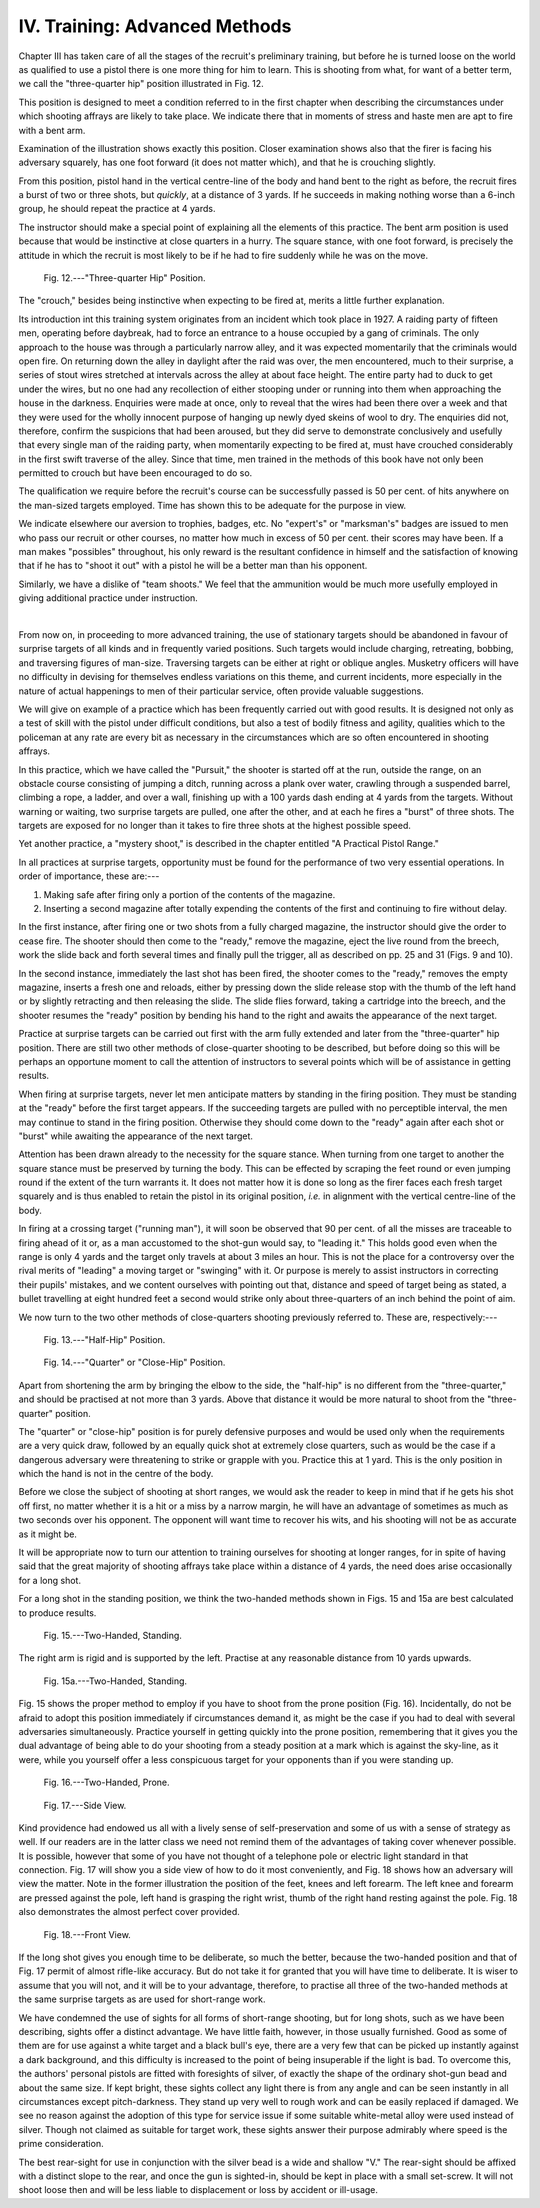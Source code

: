 IV. Training: Advanced Methods
==============================

Chapter III has taken care of all the stages of the
recruit's preliminary training, but before he is
turned loose on the world as qualified to use a pistol
there is one more thing for him to learn. This is
shooting from what, for want of a better term, we
call the "three-quarter hip" position illustrated in
Fig. 12.

This position is designed to meet a condition
referred to in the first chapter when describing the
circumstances under which shooting affrays are likely
to take place. We indicate there that in moments
of stress and haste men are apt to fire with a bent arm.

Examination of the illustration shows exactly this
position. Closer examination shows also that the
firer is facing his adversary squarely, has one foot
forward (it does not matter which), and that he is
crouching slightly.

From this position, pistol hand in the vertical
centre-line of the body and hand bent to the right
as before, the recruit fires a burst of two or three
shots, but *quickly*, at a distance of 3 yards. If he
succeeds in making nothing worse than a 6-inch
group, he should repeat the practice at 4 yards.

The instructor should make a special point of
explaining all the elements of this practice. The bent
arm position is used because that would be instinctive
at close quarters in a hurry. The square stance, with
one foot forward, is precisely the attitude in which
the recruit is most likely to be if he had to fire
suddenly while he was on the move.

.. figure:: ../_static/ThreeQuarterHipPosition.png

   Fig. 12.---"Three-quarter Hip" Position.

The "crouch,"
besides being instinctive when expecting to be fired
at, merits a little further explanation.

Its introduction int this training system originates
from an incident which took place in 1927. A
raiding party of fifteen men, operating before
daybreak, had to force an entrance to a house occupied
by a gang of criminals. The only approach to the
house was through a particularly narrow alley, and
it was expected momentarily that the criminals would
open fire. On returning down the alley in daylight
after the raid was over, the men encountered, much
to their surprise, a series of stout wires stretched at
intervals across the alley at about face height.
The entire party had to duck to get under the wires,
but no one had any recollection of either stooping
under or running into them when approaching the
house in the darkness. Enquiries were made at once,
only to reveal that the wires had been there over a
week and that they were used for the wholly innocent
purpose of hanging up newly dyed skeins of wool to
dry. The enquiries did not, therefore, confirm the
suspicions that had been aroused, but they did serve
to demonstrate conclusively and usefully that every
single man of the raiding party, when momentarily
expecting to be fired at, must have crouched considerably
in the first swift traverse of the alley. Since
that time, men trained in the methods of this book
have not only been permitted to crouch but have
been encouraged to do so.

The qualification we require before the recruit's
course can be successfully passed is 50 per cent. of
hits anywhere on the man-sized targets employed.
Time has shown this to be adequate for the purpose
in view.

We indicate elsewhere our aversion to trophies,
badges, etc. No "expert's" or "marksman's"
badges are issued to men who pass our recruit or
other courses, no matter how much in excess of
50 per cent. their scores may have been. If a man
makes "possibles" throughout, his only reward is
the resultant confidence in himself and the satisfaction
of knowing that if he has to "shoot it out" with a
pistol he will be a better man than his opponent.

Similarly, we have a dislike of "team shoots."
We feel that the ammunition would be much more
usefully employed in giving additional practice under
instruction.

|

From now on, in proceeding to more advanced
training, the use of stationary targets should be
abandoned in favour of surprise targets of all kinds
and in frequently varied positions. Such targets
would include charging, retreating, bobbing, and
traversing figures of man-size. Traversing targets
can be either at right or oblique angles. Musketry
officers will have no difficulty in devising for themselves
endless variations on this theme, and current
incidents, more especially in the nature of actual
happenings to men of their particular service, often
provide valuable suggestions.

We will give on example of a practice which has
been frequently carried out with good results. It is
designed not only as a test of skill with the pistol
under difficult conditions, but also a test of bodily
fitness and agility, qualities which to the policeman
at any rate are every bit as necessary in the circumstances
which are so often encountered in shooting
affrays.

In this practice, which we have called the "Pursuit,"
the shooter is started off at the run, outside
the range, on an obstacle course consisting of jumping
a ditch, running across a plank over water,
crawling through a suspended barrel, climbing a
rope, a ladder, and over a wall, finishing up with a
100 yards dash ending at 4 yards from the targets.
Without warning or waiting, two surprise targets are
pulled, one after the other, and at each he fires a
"burst" of three shots. The targets are exposed for
no longer than it takes to fire three shots at the
highest possible speed.

Yet another practice, a "mystery shoot," is
described in the chapter entitled "A Practical Pistol
Range."

In all practices at surprise targets, opportunity
must be found for the performance of two very
essential operations. In order of importance, these
are:---

1. Making safe after firing only a portion of the
   contents of the magazine.
2. Inserting a second magazine after totally
   expending the contents of the first and
   continuing to fire without delay.

In the first instance, after firing one or two shots
from a fully charged magazine, the instructor should
give the order to cease fire. The shooter should
then come to the "ready," remove the magazine,
eject the live round from the breech, work the slide
back and forth several times and finally pull the
trigger, all as described on pp. 25 and 31 (Figs. 9 and
10).

In the second instance, immediately the last shot
has been fired, the shooter comes to the "ready,"
removes the empty magazine, inserts a fresh one and
reloads, either by pressing down the slide release stop
with the thumb of the left hand or by slightly retracting
and then releasing the slide. The slide flies forward,
taking a cartridge into the breech, and the shooter
resumes the "ready" position by bending his hand to
the right and awaits the appearance of the next target.

Practice at surprise targets can be carried out first
with the arm fully extended and later from the
"three-quarter" hip position. There are still two
other methods of close-quarter shooting to be
described, but before doing so this will be perhaps an
opportune moment to call the attention of instructors
to several points which will be of assistance in getting
results.

When firing at surprise targets, never let men
anticipate matters by standing in the firing position.
They must be standing at the "ready" before the
first target appears. If the succeeding targets are
pulled with no perceptible interval, the men may
continue to stand in the firing position. Otherwise
they should come down to the "ready" again after
each shot or "burst" while awaiting the appearance
of the next target.

Attention has been drawn already to the necessity
for the square stance. When turning from one target
to another the square stance must be preserved by
turning the body. This can be effected by scraping
the feet round or even jumping round if the extent
of the turn warrants it. It does not matter how it
is done so long as the firer faces each fresh target
squarely and is thus enabled to retain the pistol in
its original position, *i.e.* in alignment with the
vertical centre-line of the body.

In firing at a crossing target ("running man"), it
will soon be observed that 90 per cent. of all the
misses are traceable to firing ahead of it or, as a
man accustomed to the shot-gun would say, to
"leading it." This holds good even when the range
is only 4 yards and the target only travels at about
3 miles an hour. This is not the place for a controversy
over the rival merits of "leading" a moving
target or "swinging" with it. Or purpose is merely
to assist instructors in correcting their pupils'
mistakes, and we content ourselves with pointing
out that, distance and speed of target being as
stated, a bullet travelling at eight hundred feet a
second would strike only about three-quarters of an
inch behind the point of aim.

We now turn to the two other methods of close-quarters
shooting previously referred to. These are,
respectively:---

.. figure:: ../_static/HalfHipPosition.png

   Fig. 13.---"Half-Hip" Position.

.. figure:: ../_static/CloseHipPosition.png

   Fig. 14.---"Quarter" or "Close-Hip" Position.

Apart from shortening the arm by bringing the elbow
to the side, the "half-hip" is no different from the
"three-quarter," and should be practised at not
more than 3 yards. Above that distance it would
be more natural to shoot from the "three-quarter"
position.

The "quarter" or "close-hip" position is for
purely defensive purposes and would be used only
when the requirements are a very quick draw, followed
by an equally quick shot at extremely close quarters,
such as would be the case if a dangerous adversary
were threatening to strike or grapple with you.
Practice this at 1 yard. This is the only position in
which the hand is not in the centre of the body.

Before we close the subject of shooting at short
ranges, we would ask the reader to keep in mind that
if he gets his shot off first, no matter whether it is a
hit or a miss by a narrow margin, he will have an
advantage of sometimes as much as two seconds
over his opponent. The opponent will want time to
recover his wits, and his shooting will not be as
accurate as it might be.

It will be appropriate now to turn our attention
to training ourselves for shooting at longer ranges,
for in spite of having said that the great majority
of shooting affrays take place within a distance of
4 yards, the need does arise occasionally for a
long shot.

For a long shot in the standing position, we think
the two-handed methods shown in Figs. 15 and 15a
are best calculated to produce results.

.. figure:: ../_static/TwoHandedStanding.png

   Fig. 15.---Two-Handed, Standing.

The right
arm is rigid and is supported by the left. Practise
at any reasonable distance from 10 yards upwards.

.. figure:: ../_static/TwoHandedStandingA.png

   Fig. 15a.---Two-Handed, Standing.

Fig. 15 shows the proper method to employ if you
have to shoot from the prone position (Fig. 16).
Incidentally, do not be afraid to adopt this position
immediately if circumstances demand it, as might
be the case if you had to deal with several adversaries
simultaneously. Practice yourself in getting quickly
into the prone position, remembering that it gives
you the dual advantage of being able to do your
shooting from a steady position at a mark which is
against the sky-line, as it were, while you yourself
offer a less conspicuous target for your opponents
than if you were standing up.

.. figure:: ../_static/TwoHandedProne.png

   Fig. 16.---Two-Handed, Prone.

.. figure:: ../_static/SideView.png

   Fig. 17.---Side View.

Kind providence had endowed us all with a lively
sense of self-preservation and some of us with a sense
of strategy as well. If our readers are in the latter
class we need not remind them of the advantages
of taking cover whenever possible. It is possible, however
that some of you have not thought of a telephone
pole or electric light standard in that connection.
Fig. 17 will show you a side view of how to do it most
conveniently, and Fig. 18 shows how an adversary
will view the matter. Note in the former illustration
the position of the feet, knees and left forearm.
The left knee and forearm are pressed against the
pole, left hand is grasping the right wrist, thumb of
the right hand resting against
the pole. Fig. 18 also demonstrates
the almost perfect cover
provided.

.. figure:: ../_static/FrontView.png

   Fig. 18.---Front View.

If the long shot gives you
enough time to be deliberate,
so much the better, because the
two-handed position and that
of Fig. 17 permit of almost rifle-like
accuracy. But do not take
it for granted that you will
have time to deliberate. It
is wiser to assume that you will
not, and it will be to your
advantage, therefore, to practise
all three of the two-handed
methods at the same surprise
targets as are used for short-range
work.

We have condemned the use
of sights for all forms of short-range
shooting, but for long
shots, such as we have been
describing, sights offer a distinct
advantage. We have little faith,
however, in those usually furnished.
Good as some of them
are for use against a white
target and a black bull's eye,
there are a very few that can
be picked up instantly against a dark background,
and this difficulty is increased to the point of
being insuperable if the light is bad. To overcome
this, the authors' personal pistols are fitted
with foresights of silver, of exactly the shape
of the ordinary shot-gun bead and about the same
size. If kept bright, these sights collect any light
there is from any angle and can be seen instantly in
all circumstances except pitch-darkness. They stand
up very well to rough work and can be easily replaced
if damaged. We see no reason against the adoption
of this type for service issue if some suitable white-metal
alloy were used instead of silver. Though not
claimed as suitable for target work, these sights
answer their purpose admirably where speed is the
prime consideration.

The best rear-sight for use in conjunction with the
silver bead is a wide and shallow "V." The rear-sight
should be affixed with a distinct slope to the
rear, and once the gun is sighted-in, should be kept
in place with a small set-screw. It will not shoot
loose then and will be less liable to displacement or
loss by accident or ill-usage.
